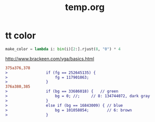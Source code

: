 #+TITLE: temp.org
#+LINK_UP: index.html
#+LINK_HOME: index.html

* tt color
  #+BEGIN_SRC python
    make_color = lambda i: bin(i)[2:].rjust(8, "0") * 4

  #+END_SRC

  http://www.brackeen.com/vga/basics.html

  #+BEGIN_SRC diff
    375a376,378
    >                 if (fg == 252645135) {
    >                     fg = 117901063;
    >                 }
    376a380,385
    >                 if (bg == 33686018) {   // green
    >                     bg = 0; //;     // 8: 134744072, dark gray
    >                 }
    >                 else if (bg == 16843009) { // blue
    >                     bg = 101058054;        // 6: brown
    >                 }
  #+END_SRC
